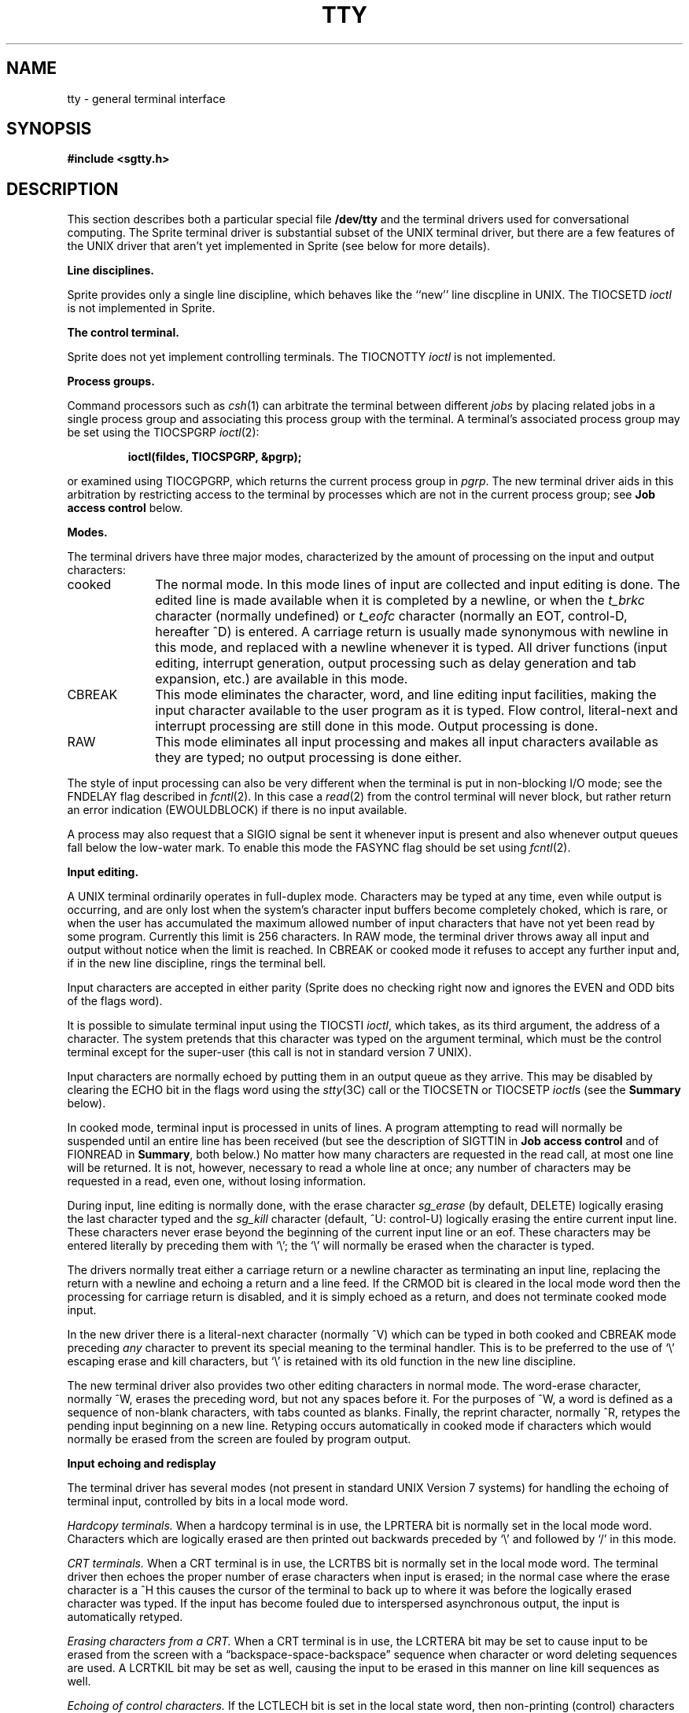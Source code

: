 .\" Copyright (c) 1983 Regents of the University of California.
.\" All rights reserved.  The Berkeley software License Agreement
.\" specifies the terms and conditions for redistribution.
.\"
.\"	@(#)tty.4	6.7 (Berkeley) 5/19/86
.\"
.TH TTY 4 "May 19, 1986"
.UC 4
.SH NAME
tty \- general terminal interface
.SH SYNOPSIS
.B #include <sgtty.h>
.SH DESCRIPTION
This section describes
both a particular special file
.B /dev/tty
and the terminal drivers used for conversational computing.  The
Sprite terminal driver is substantial subset of the UNIX terminal
driver, but there are a few features of the UNIX driver that aren't
yet implemented in Sprite (see below for more details).
.LP
.B Line disciplines.
.PP
Sprite provides only a single line discipline, which behaves
like the ``new'' line discpline in UNIX.  The TIOCSETD \fIioctl\fR
is not implemented in Sprite.
.LP
.B "The control terminal."
.LP
Sprite does not yet implement controlling terminals.  The
TIOCNOTTY \fIioctl\fR is not implemented.
.LP
.B "Process groups."
.LP
Command processors such as
.IR csh (1)
can arbitrate the terminal between different
.I jobs
by placing related jobs in a single process group and associating this
process group with the terminal.  A terminal's associated process group
may be set using the TIOCSPGRP
.IR ioctl (2):
.IP
.B "ioctl(fildes, TIOCSPGRP, &pgrp);"
.LP
or examined using TIOCGPGRP, which returns the current
process group in
.IR pgrp .
The new terminal driver aids in this arbitration by restricting access
to the terminal by processes which are not in the current process group;
see
.B "Job access control"
below.
.LP
.B "Modes."
.PP
The terminal drivers have three major modes, characterized by the
amount of processing on the input and output characters:
.IP cooked 10
The normal mode.  In this mode lines of input are collected and input editing
is done.  The edited line is made available when it is completed by
a newline,
or when the \fIt_brkc\fP character (normally undefined)
or \fIt_eofc\fP character (normally an EOT, control-D, hereafter ^D)
is entered.
A carriage return is usually made synonymous with newline in this mode,
and replaced with a newline whenever it is typed.
All driver functions
(input editing, interrupt generation,
output processing such as delay generation and tab expansion, etc.)
are available in this mode.
.IP CBREAK 10
This mode eliminates the character, word, and line editing input facilities,
making the input character available to the user program as it is typed.
Flow control, literal-next and interrupt processing are still done in this mode.
Output processing is done.
.IP RAW 10
This mode eliminates all input processing and makes all input characters
available as they are typed; no output processing is done either.
.PP
The style of input processing can also be very different when
the terminal is put in non-blocking I/O mode; see
the FNDELAY flag described in
.IR fcntl (2).
In this case a
.IR read (2)
from the control terminal will never block, but rather
return an error indication (EWOULDBLOCK) if there is no
input available.
.PP
A process may also request that a SIGIO signal be sent it whenever input
is present and also whenever output queues fall below the low-water mark.
To enable this mode the FASYNC flag should be set using
.IR fcntl (2).
.LP
.B "Input editing."
.LP
A UNIX terminal ordinarily operates in full-duplex mode.
Characters may be typed at any time,
even while output is occurring, and are only lost when the
system's character input buffers become completely
choked, which is rare,
or when the user has accumulated the maximum allowed number of
input characters that have not yet been read by some program.
Currently this limit is 256 characters.
In RAW mode, the terminal driver
throws away all input and output without notice when the limit is reached.
In CBREAK or cooked mode it refuses to accept any further input and,
if in the new line discipline, rings the terminal bell.
.PP
Input characters are accepted in either parity (Sprite does no checking
right now and ignores the EVEN and ODD bits of the flags word).
.PP
It is possible to simulate terminal input using the TIOCSTI
.IR ioctl ,
which takes, as its third argument,
the address of a character.  The system pretends that this character
was typed on the argument terminal, which must be the control terminal except
for the super-user (this call is not in standard version 7 UNIX).
.PP
Input characters are normally echoed by putting them in an output queue
as they arrive.  This may be disabled by clearing the ECHO bit in the
flags word using the
.IR stty (3C)
call or the TIOCSETN or TIOCSETP
.IR ioctl s
(see the \fBSummary\fR below).
.PP
In cooked mode, terminal input is processed in units of lines.
A program attempting
to read will normally be suspended until an entire line has been
received
(but see the description of SIGTTIN in \fBJob access control\fR
and of FIONREAD in
\fBSummary\fR, both below.)
No matter how many characters are requested
in the read call, at most one line will be returned.
It is not, however, necessary to read a whole line at
once; any number of characters may be
requested in a read, even one, without losing information.
.PP
During input, line editing is normally done, with the erase character
.I sg_erase
(by default, DELETE)
logically erasing the last character typed and the
.I sg_kill
character (default, ^U: control-U)
logically erasing the entire current input line.
These characters
never erase beyond the beginning of the current input line or an eof.
These characters may be entered literally by
preceding them with `\e\|'; the `\e\|' will normally be erased when the
character is typed.
.PP
The drivers normally treat either a carriage return or a newline character
as terminating an input line, replacing the return with a newline and echoing
a return and a line feed.
If the CRMOD bit is cleared in the local mode word then the processing
for carriage return is disabled, and it is simply echoed as a return,
and does not terminate cooked mode input.
.PP
In the new driver there is a literal-next character (normally ^V)
which can be typed
in both cooked and CBREAK mode preceding
.I any
character to prevent its special meaning to the terminal handler.
This is to be preferred to the
use of `\e\|' escaping erase and kill characters, but `\e\|' is
retained with its old function in the new line discipline.
.PP
The new terminal driver also provides two other editing characters in
normal mode.  The word-erase character, normally ^W, erases the preceding
word, but not any spaces before it.  For the purposes of ^W, a word
is defined as a sequence of non-blank characters, with tabs counted as
blanks.
Finally, the reprint character, normally ^R, retypes the pending input beginning
on a new line.  Retyping occurs automatically in cooked mode if characters
which would normally be erased from the screen are fouled by program output.
.LP
.B "Input echoing and redisplay"
.LP
The terminal driver has several modes (not present in standard UNIX
Version 7 systems) for handling the echoing of
terminal input, controlled by bits in a local mode word.
.LP
.I "Hardcopy terminals."
When a hardcopy terminal is in use, the LPRTERA bit is normally set in
the local mode word.  Characters which are logically erased are
then printed out backwards preceded by `\e\|' and followed by `/' in this mode.
.LP
.I "CRT terminals."
When a CRT terminal is in use, the LCRTBS bit is normally set in the local
mode word.  The terminal driver then echoes the proper number of erase
characters when input is erased; in the normal case where the erase
character is a ^H this causes the cursor of the terminal to back up
to where it was before the logically erased character was typed.
If the input has become fouled due to interspersed asynchronous output,
the input is automatically retyped.
.LP
.I "Erasing characters from a CRT."
When a CRT terminal is in use, the LCRTERA bit may be set to cause
input to be erased from the screen with a \*(lqbackspace-space-backspace\*(rq
sequence when character or word deleting sequences are used.
A LCRTKIL bit may be set as well, causing the input to
be erased in this manner on line kill sequences as well.
.LP
.I "Echoing of control characters."
If the LCTLECH bit is set in the local state word, then non-printing (control)
characters are normally echoed as ^X (for some X)
rather than being echoed unmodified; delete is echoed as ^?.
.LP
The normal modes for use on CRT terminals are speed dependent.
At speeds less than 1200 baud, the LCRTERA and LCRTKILL processing
is painfully slow, and
.IR stty (1)
normally just sets LCRTBS and LCTLECH; at
speeds of 1200 baud or greater all of these bits are normally set.
.IR Stty (1)
summarizes these option settings and the use of the new terminal
driver as
\*(lqnewcrt.\*(rq
.LP
.B "Output processing."
.PP
When one or more
characters are written, they are actually transmitted
to the terminal as soon as previously-written characters
have finished typing.
(As noted above, input characters are normally 
echoed by putting them in the output queue
as they arrive.)
When a process produces characters more rapidly than they can be typed,
it will be suspended when its output queue exceeds some limit.
When the queue has drained down to some threshold
the program is resumed.
Even parity is normally generated on output.
The EOT character is not transmitted in cooked mode to prevent terminals
that respond to it from hanging up; programs using RAW or CBREAK mode
should be careful.
.PP
The Sprite terminal driver does not provide any automatic delay
generation on output;  the related bits in the tty flags word
are ignored.  Sprite also does not provide automatic mapping
between upper and lower case on terminals lacking lower case;
we assume that such terminals have long since become extinct.
.PP
Finally, there is a output flush character,
normally ^O, which sets the LFLUSHO bit in the local mode word, causing
subsequent output to be flushed until it is cleared by a program or more
input is typed.  This character has effect in both cooked and CBREAK modes
and causes pending input to be retyped if there is any pending input.
An
.I ioctl
to flush the characters in the input or output queues, TIOCFLUSH,
is also available.
.LP
.B "Upper case terminals and Hazeltines"
.PP
Sprite does not support the LCASE tty flag or the LTILDE bit of
the local mode word.
.LP
.B "Flow control."
.PP
There are two characters (the stop character, normally ^S, and the
start character, normally ^Q) which cause output to be suspended and
resumed respectively.  Extra stop characters typed when output
is already stopped have no effect, unless the start and stop characters
are made the same, in which case output resumes.
.PP
Sprite does not support the TANDEM mode.
.LP
.B "Line control and breaks."
.LP
There are several
.I ioctl
calls available to control the state of the terminal line.
The TIOCSBRK
.I ioctl
will set the break bit in the hardware interface
causing a break condition to exist; this can be cleared (usually after a delay
with
.IR sleep (3))
by TIOCCBRK.
Break conditions in the input are reflected as a null character in RAW mode
or as the interrupt character in cooked or CBREAK mode.
The TIOCCDTR
.I ioctl
will clear the data terminal ready condition; it can
be set again by TIOCSDTR.
.PP
When the carrier signal from the dataset drops (usually
because the user has hung up his terminal) a
SIGHUP hangup signal is sent to the processes in the distinguished
process group of the terminal; this usually causes them to terminate.
The SIGHUP can be suppressed by setting the LNOHANG bit in the local
state word of the driver.
Access to the terminal by other processes is then normally revoked,
so any further reads will fail, and programs that read a terminal and test for
end-of-file on their input will terminate appropriately.  Note:
Sprite provides only partial support for modems at present.
.PP
It is possible to ask that the phone line be hung up on the last close
with the TIOCHPCL
.IR ioctl ;
this is normally done on the outgoing lines and dialups.
.LP
.B "Interrupt characters."
.PP
There are several characters that generate interrupts in cooked and CBREAK
mode; all are sent to the processes in the control group of the terminal,
as if a TIOCGPGRP
.I ioctl
were done to get the process group and then a
.IR killpg (2)
system call were done,
except that these characters also flush pending input and output when
typed at a terminal
(\fI\z'a\`'la\fR TIOCFLUSH).
The characters shown here are the defaults; the field names in the structures
(given below)
are also shown.
The characters may be changed.
.IP ^C
\fBt_intrc\fR (ETX) generates a SIGINT signal.
This is the normal way to stop a process which is no longer interesting,
or to regain control in an interactive program.
.IP ^\e
\fBt_quitc\fR (FS) generates a SIGQUIT signal.
This is used to cause a program to terminate and produce a core image,
if possible,
in the file
.B core
in the current directory.
.IP ^Z
\fBt_suspc\fR (EM) generates a SIGTSTP signal, which is used to suspend
the current process group.
.IP ^Y
\fBt_dsuspc\fR (SUB) generates a SIGTSTP signal as ^Z does, but the
signal is sent when a program attempts to read the ^Y, rather than when
it is typed.
.LP
.B "Job access control."
.PP
When using the new terminal driver,
if a process which is not in the distinguished process group of its
control terminal attempts to read from that terminal its process group is
sent a SIGTTIN signal.  This signal normally causes the members of
that process group to stop. 
If, however, the process is ignoring SIGTTIN, has SIGTTIN blocked,
or is in the middle of process creation using
.IR vfork (2)),
the read will return \-1 and set
.I errno
to EIO.
.PP
When using the new terminal driver with the LTOSTOP bit set in the local
modes, a process is prohibited from writing on its control terminal if it is
not in the distinguished process group for that terminal.
Processes which are holding or ignoring SIGTTOU signals
or which are in the middle of a
.IR vfork (2)
are excepted and allowed to produce output.
.B "Terminal/window sizes."
In order to accommodate terminals and workstations with variable-sized
windows, the terminal driver provides a mechanism for obtaining and setting
the current terminal size.
The driver does not use this information internally, but only stores it
and provides a uniform access mechanism.
When the size is changed, a SIGWINCH signal is sent to the terminal's process
group so that knowledgeable programs may detect size changes.
This facility was added in 4.3BSD and is not available in earlier
versions of the system.
.LP
.B "Summary of modes."
.LP
Unfortunately, due to the evolution of the terminal driver,
there are 4 different structures which contain various portions of the
driver data.  The first of these (\fBsgttyb\fR)
contains that part of the information
largely common between version 6 and version 7 UNIX systems.
The second contains additional control characters added in version 7.
The third is a word of local state added in 4BSD,
and the fourth is another structure of special characters added for the
new driver.  In the future a single structure may be made available
to programs which need to access all this information; most programs
need not concern themselves with all this state.
.de Ul
.ie t \\$1\l'|0\(ul'
.el \fI\\$1\fP
..
.LP
.Ul "Basic modes: sgtty."
.PP
The basic
.IR ioctl s
use the structure
defined in
.IR <sgtty.h> :
.PP
.ta .5i 1i
.nf
.ft 3
struct sgttyb {
	char	sg_ispeed;
	char	sg_ospeed;
	char	sg_erase;
	char	sg_kill;
	short	sg_flags;
};
.ft R
.fi
.PP
The
.I sg_ispeed 
and 
.I sg_ospeed
fields describe the input and output speeds of the
device according to the following table,
which corresponds to the DEC DH-11 interface.
If other hardware is used,
impossible speed changes are ignored.
Symbolic values in the table are as defined in
.IR <sgtty.h> .
.PP
.nf
.ta \w'B9600   'u +5n
B0	0	(hang up dataphone)
B50	1	50 baud
B75	2	75 baud
B110	3	110 baud
B134	4	134.5 baud
B150	5	150 baud
B200	6	200 baud
B300	7	300 baud
B600	8	600 baud
B1200	9	1200 baud
B1800	10	1800 baud
B2400	11	2400 baud
B4800	12	4800 baud
B9600	13	9600 baud
EXTA	14	External A
EXTB	15	External B
.fi
.DT
.PP
Code conversion and line control required for
IBM 2741's (134.5 baud)
must be implemented by the user's
program.
The half-duplex line discipline
required for the 202 dataset (1200 baud)
is not supplied; full-duplex 212 datasets work fine.
.PP
The
.I sg_erase
and
.I sg_kill
fields of the argument structure
specify the erase and kill characters respectively.
(Defaults are DELETE and ^U.)
.PP
The
.I sg_flags
field of the argument structure
contains several bits that determine the
system's treatment of the terminal:
.PP
.ta \w'ALLDELAY 'u +\w'0100000 'u
.nf
ALLDELAY	0177400	Delay algorithm selection
BSDELAY	0100000	Select backspace delays (not implemented):
BS0	0
BS1	0100000
VTDELAY	0040000	Select form-feed and vertical-tab delays (not supported in Sprite):
FF0	0
FF1	0040000
CRDELAY	0030000	Select carriage-return delays (not supported in Sprite):
CR0	0
CR1	0010000
CR2	0020000
CR3	0030000
TBDELAY	0006000	Select tab delays (not supported in Sprite):
TAB0	0
TAB1	0002000
TAB2	0004000
XTABS	0006000
NLDELAY	0001400	Select new-line delays (not supported in Sprite):
NL0	0
NL1	0000400
NL2	0001000
NL3	0001400
EVENP	0000200	Even parity allowed on input (ignored in Sprite)
ODDP	0000100	Odd parity allowed on input (ignored in Sprite)
RAW	0000040	Raw mode: wake up on all characters, 8-bit interface
CRMOD	0000020	Map CR into LF; output LF as CR-LF
ECHO	0000010	Echo (full duplex)
LCASE	0000004	Map upper case to lower on input and lower to upper on output
CBREAK	0000002	Return each character as soon as typed
TANDEM	0000001	Automatic flow control (not supported in Sprite)
.DT
.fi
.PP
At present, Sprite does not generate any output delays, nor
does it generate or check parity.
.PP
RAW
disables all processing save output flushing with LFLUSHO;
full 8 bits of input are given as soon as
it is available; all 8 bits are passed on output.
A break condition in the input is reported as a null character.
If the input queue overflows in raw mode all data in the input and output
queues are discarded; this applies to both new and old drivers.
.PP
CRMOD causes input carriage returns to be turned into
new-lines, and output and echoed new-lines to be output as a carriage return
followed by a line feed.
.PP
CBREAK is a sort of half-cooked (rare?) mode.
Programs can read each character as soon as typed, instead
of waiting for a full line;
all processing is done except the input editing:
character and word erase and line kill, input reprint,
and the special treatment of \e and EOT are disabled.
.PP
TANDEM mode is not supported in Sprite.
.LP
.B Note:
The same ``stop'' and ``start'' characters are used for both directions
of flow control; the
.I t_stopc
character is accepted on input as the character that stops output and is
produced on output as the character to stop input, and the
.I t_startc
character is accepted on input as the character that restarts output and is
produced on output as the character to restart input.
.LP
.Ul "Basic ioctls"
.PP
A large number of
.IR ioctl (2)
calls apply to terminals.  Some have the general form:
.PP
.B #include <sgtty.h>
.PP
.B ioctl(fildes, code, arg)
.br
.B struct sgttyb *arg;
.PP
The applicable codes are:
.IP TIOCGETP 15
Fetch the basic parameters associated with the terminal, and store
in the pointed-to \fIsgttyb\fR structure.
.IP TIOCSETP
Set the parameters according to the pointed-to \fIsgttyb\fR structure.
The interface delays until output is quiescent,
then throws away any unread characters,
before changing the modes.
.IP TIOCSETN
Set the parameters like TIOCSETP but do not delay or flush input.
Input is not preserved, however, when changing to or from RAW.
.PP
With the following codes
.I arg
is ignored.
.IP TIOCEXCL 15
Set \*(lqexclusive-use\*(rq mode:
no further opens are permitted until the file has been closed.
.IP TIOCNXCL
Turn off \*(lqexclusive-use\*(rq mode.
.IP TIOCHPCL
When the file is closed for the last time,
hang up the terminal.
This is useful when the line is associated
with an ACU used to place outgoing calls.
.PP
With the following codes
.I arg
is a pointer to an
.BR int .
.IP TIOCGETD 15
.I arg
is a pointer to an
.B int
into which is placed the current line discipline number.
.IP TIOCSETD
.I arg
is a pointer to an
.B int
whose value becomes the current line discipline number.
.IP TIOCFLUSH
If the
.B int
pointed to by
.I arg
has a zero value, all characters waiting in input or output queues are flushed.
Otherwise, the value of the
.B int
is for the FREAD and FWRITE bits defined in
.BR <sys/file.h> ;
if the FREAD bit is set, all characters waiting in input queues are flushed,
and if the FWRITE bit is set, all characters waiting in output queues are
flushed.
.LP
The remaining calls are not available in vanilla version 7 UNIX.
In cases where arguments are required, they are described; \fIarg\fR
should otherwise be given as 0.
.IP TIOCSTI 15
the argument points to a character which the system
pretends had been typed on the terminal.
.IP TIOCSBRK 15
the break bit is set in the terminal.
.IP TIOCCBRK
the break bit is cleared.
.IP TIOCSDTR 
data terminal ready is set.
.IP TIOCCDTR
data terminal ready is cleared.
.IP TIOCSTOP 15
output is stopped as if the ``stop'' character had been typed.
.IP TIOCSTART
output is restarted as if the ``start'' character had been typed.
.IP TIOCGPGRP
.I arg
is a pointer to an
.B int
into which is placed the process group ID of the process group
for which this terminal is the control terminal.
.IP TIOCSPGRP
.I arg
is a pointer to an
.B int
which is the value to which the process group ID
for this terminal will be set.
.IP TIOCOUTQ
not supported in Sprite.
.IP FIONREAD
returns in the
.B int
pointed to by
.I arg
the number of characters immediately readable from the argument descriptor.
This works for files, pipes, and terminals.
.PP
.Ul Tchars
.PP
The second structure associated with each terminal specifies
characters that are special in both the old and new terminal interfaces:
The following structure is defined in
.IR <sys/ioctl.h> ,
which is automatically included in
.IR <sgtty.h> :
.PP
.nf
.ft 3
.ta .5i 1i 2i 
struct tchars {
	char	t_intrc;	/* interrupt */
	char	t_quitc;	/* quit */
	char	t_startc;	/* start output */
	char	t_stopc;	/* stop output */
	char	t_eofc;		/* end-of-file */
	char	t_brkc;		/* input delimiter (like nl) */
};
.DT
.fi
.ft R
.PP
The default values for these characters are
^C, ^\e\|, ^Q, ^S, ^D, and \-1.
A character value of \-1
eliminates the effect of that character.
The
.I t_brkc
character, by default \-1,
acts like a new-line in that it terminates a `line,'
is echoed, and is passed to the program.
The `stop' and `start' characters may be the same,
to produce a toggle effect.
It is probably counterproductive to make
other special characters (including erase and kill)
identical.
The applicable
.I ioctl
calls are:
.IP TIOCGETC 12
Get the special characters and put them in the specified structure.
.IP TIOCSETC 12
Set the special characters to those given in the structure.
.LP
.Ul "Local mode"
.PP
The third structure associated with each terminal is a local mode word.
The bits of the local mode word are:
.sp
.nf
LCRTBS	000001	Backspace on erase rather than echoing erase
LPRTERA	000002	Printing terminal erase mode
LCRTERA	000004	Erase character echoes as backspace-space-backspace
LTILDE 	000010	Convert ~ to \` on output (not supported in Sprite)
LMDMBUF	000020	Stop/start output when carrier drops (not supported in Sprite)
LLITOUT	000040	Suppress output translations
LTOSTOP	000100	Send SIGTTOU for background output (not supported in Sprite)
LFLUSHO	000200	Output is being flushed
LNOHANG	000400	Don't send hangup when carrier drops (not supported in Sprite)
LETXACK	001000	Diablo style buffer hacking (unimplemented)
LCRTKIL	002000	BS-space-BS erase entire line on line kill
LPASS8 	004000	Pass all 8 bits through on input, in any mode (not supported in Sprite)
LCTLECH	010000	Echo input control chars as ^X, delete as ^?
LPENDIN	020000	Retype pending input at next read or input character
LDECCTQ	040000	Only ^Q restarts output after ^S, like DEC systems (not supported in Sprite)
LNOFLSH	100000	Inhibit flushing of pending I/O when an interrupt character is typed (not supported in Sprite)
.fi
.sp
The applicable
.I ioctl
functions are:
.IP TIOCLBIS 15
.I arg
is a pointer to an
.B int
whose value is a mask containing the bits to be set in the local mode word.
.IP TIOCLBIC
.I arg
is a pointer to an
.B int
whose value is a mask containing the bits to be cleared in the local mode word.
.IP TIOCLSET
.I arg
is a pointer to an
.B int
whose value is stored in the local mode word.
.IP TIOCLGET
.I arg
is a pointer to an
.B int
into which the current local mode word is placed.
.LP
.Ul "Local special chars"
.PP
The
final control structure associated with each terminal is the
.I ltchars
structure which defines control characters
for the new terminal driver.
Its structure is:
.nf
.sp
.ta .5i 1i 2i
.ft B
struct ltchars {
	char	t_suspc;	/* stop process signal */
	char	t_dsuspc;	/* delayed stop process signal */
	char	t_rprntc;	/* reprint line */
	char	t_flushc;	/* flush output (toggles) */
	char	t_werasc;	/* word erase */
	char	t_lnextc;	/* literal next character */
};
.ft R
.fi
.sp
The default values for these characters are ^Z, ^Y, ^R, ^O, ^W, and ^V.
A value of \-1 disables the character.
.PP
The applicable \fIioctl\fR functions are:
.IP TIOCSLTC 12
.I arg
is a pointer to an
.I ltchars
structure which defines the new local special characters.
.IP TIOCGLTC 12
.I arg
is a pointer to an
.I ltchars
structure into which is placed the current set of local special characters.
.LP
.Ul "Window/terminal sizes"
.PP
Each terminal has provision for storage of the current terminal or window
size in a
.I winsize
structure, with format:
.nf
.sp
.ft B
.ta .5i +\w'unsigned short\ \ \ \ 'u +\w'ws_ypixel;\ \ \ \ \ 'u
struct winsize {
	unsigned short	ws_row;	/* rows, in characters */
	unsigned short	ws_col;	/* columns, in characters */
	unsigned short	ws_xpixel;	/* horizontal size, pixels */
	unsigned short	ws_ypixel;	/* vertical size, pixels */
};
.ft R
.fi
.LP
A value of 0 in any field is interpreted as ``undefined;''
the entire structure is zeroed on final close.
.PP
The applicable \fIioctl\fP functions are:
.IP TIOCGWINSZ
.I arg
is a pointer to a
.B "struct winsize"
into which will be placed the current terminal or window size information.
.IP TIOCSWINSZ
.I arg
is a pointer to a
.B "struct winsize"
which will be used to set the current terminal or window size information.
If the new information is different than the old information,
a SIGWINCH signal will be sent to the terminal's process group.
.SH FILES
/dev/tty
.br
/dev/tty*
.br
/dev/console
.SH SEE ALSO
csh(1),
stty(1),
tset(1),
ioctl(2),
sigvec(2),
stty(3C),
getty(8)
